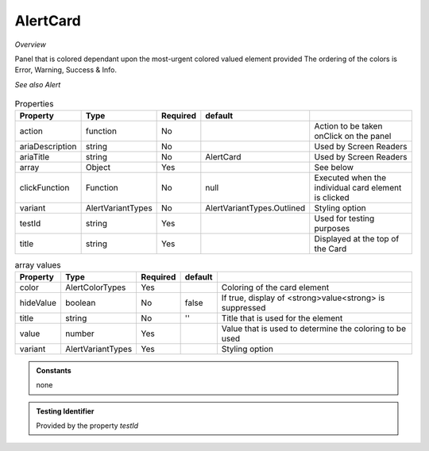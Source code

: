 AlertCard
~~~~~~~~~

*Overview*

Panel that is colored dependant upon the most-urgent colored valued element provided
The ordering of the colors is  Error, Warning, Success & Info. 

*See also Alert*

.. figure:: /images/alertCard.png
   :width: 90%

.. code-block:: sh
   :caption: Example : Default usage

   import { AlertCard } from '@ska-telescope/ska-gui-components';

   ...

   <AlertCard array={ALERT_CARD_DATA} testId="testId" title="AlertCard Title" />
   
.. csv-table:: Properties
   :header: "Property", "Type", "Required", "default", ""

   "action", "function", "No", "", "Action to be taken onClick on the panel"
   "ariaDescription", "string", "No", "", "Used by Screen Readers"
   "ariaTitle", "string", "No", "AlertCard", "Used by Screen Readers"
   "array", "Object", "Yes", "", "See below"
   "clickFunction", "Function", "No", "null", "Executed when the individual card element is clicked"
   "variant", "AlertVariantTypes", "No", "AlertVariantTypes.Outlined", "Styling option"
   "testId", "string", "Yes", "", "Used for testing purposes"
   "title", "string", "Yes", "", "Displayed at the top of the Card"

.. csv-table:: array values
   :header: "Property", "Type", "Required", "default", ""

   "color", "AlertColorTypes", "Yes", "", "Coloring of the card element" 
   "hideValue", "boolean", "No", "false", "If true, display of <strong>value<strong> is suppressed"
   "title", "string", "No", "''", "Title that is used for the element"
   "value", "number", "Yes", "", "Value that is used to determine the coloring to be used"
   "variant", "AlertVariantTypes", "Yes", "", "Styling option"
    
.. admonition:: Constants

   none

.. admonition:: Testing Identifier

   Provided by the property *testId*